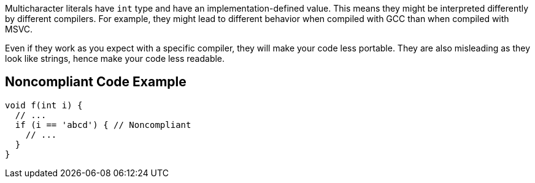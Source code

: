 Multicharacter literals have ``++int++`` type and have an implementation-defined value. This means they might be interpreted differently by different compilers. For example, they might lead to different behavior when compiled with GCC than when compiled with MSVC. 

Even if they work as you expect with a specific compiler, they will make your code less portable. They are also misleading as they look like strings, hence make your code less readable.

== Noncompliant Code Example

----
void f(int i) {
  // ...
  if (i == 'abcd') { // Noncompliant
    // ...
  }
}
----
